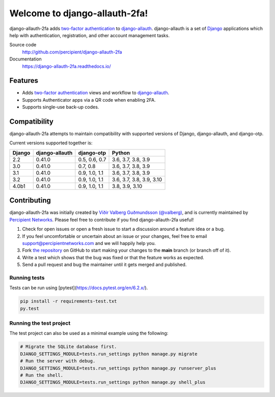 Welcome to django-allauth-2fa!
==============================

.. image:: https://github.com/valohai/django-allauth-2fa/actions/workflows/ci.yml/badge.svg
    :target: https://github.com/valohai/django-allauth-2fa/actions/workflows/ci.yml

.. image:: https://coveralls.io/repos/github/valohai/django-allauth-2fa/badge.svg?branch=main
    :target: https://coveralls.io/github/valohai/django-allauth-2fa?branch=main

.. image:: https://readthedocs.org/projects/django-allauth-2fa/badge/?version=latest
    :target: https://django-allauth-2fa.readthedocs.io/

django-allauth-2fa adds `two-factor authentication`_ to `django-allauth`_.
django-allauth is a set of `Django`_ applications which help with
authentication, registration, and other account management tasks.

Source code
    http://github.com/percipient/django-allauth-2fa
Documentation
    https://django-allauth-2fa.readthedocs.io/

.. _two-factor authentication: https://en.wikipedia.org/wiki/Multi-factor_authentication
.. _django-allauth: https://github.com/pennersr/django-allauth
.. _Django: https://www.djangoproject.com/

Features
--------

* Adds `two-factor authentication`_ views and workflow to `django-allauth`_.
* Supports Authenticator apps via a QR code when enabling 2FA.
* Supports single-use back-up codes.

Compatibility
-------------

django-allauth-2fa attempts to maintain compatibility with supported versions of
Django, django-allauth, and django-otp.

Current versions supported together is:

======== ============== ============== ========================
Django   django-allauth django-otp     Python
======== ============== ============== ========================
2.2      0.41.0         0.5, 0.6, 0.7  3.6, 3.7, 3.8, 3.9
3.0      0.41.0         0.7, 0.8       3.6, 3.7, 3.8, 3.9
3.1      0.41.0         0.9, 1.0, 1.1  3.6, 3.7, 3.8, 3.9
3.2      0.41.0         0.9, 1.0, 1.1  3.6, 3.7, 3.8, 3.9, 3.10
4.0b1    0.41.0         0.9, 1.0, 1.1  3.8, 3.9, 3.10
======== ============== ============== ========================

Contributing
------------

django-allauth-2fa was initially created by
`Víðir Valberg Guðmundsson (@valberg)`_, and is currently maintained by
`Percipient Networks`_. Please feel free to contribute if you find
django-allauth-2fa useful!

#. Check for open issues or open a fresh issue to start a discussion
   around a feature idea or a bug.
#. If you feel uncomfortable or uncertain about an issue or your changes,
   feel free to email support@percipientnetworks.com and we will happily help you.
#. Fork `the repository`_ on GitHub to start making your changes to the
   **main** branch (or branch off of it).
#. Write a test which shows that the bug was fixed or that the feature
   works as expected.
#. Send a pull request and bug the maintainer until it gets merged and
   published.

Running tests
'''''''''''''

Tests can be run using [pytest](https://docs.pytest.org/en/6.2.x/).

.. code-block:: bash

    pip install -r requirements-test.txt
    py.test

Running the test project
''''''''''''''''''''''''

The test project can also be used as a minimal example using the following:

.. code-block:: bash

    # Migrate the SQLite database first.
    DJANGO_SETTINGS_MODULE=tests.run_settings python manage.py migrate
    # Run the server with debug.
    DJANGO_SETTINGS_MODULE=tests.run_settings python manage.py runserver_plus
    # Run the shell.
    DJANGO_SETTINGS_MODULE=tests.run_settings python manage.py shell_plus

.. _Víðir Valberg Guðmundsson (@valberg): https://github.com/valberg
.. _Percipient Networks: https://www.strongarm.io
.. _the repository: http://github.com/percipient/django-allauth-2fa
